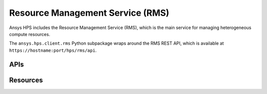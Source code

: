 Resource Management Service (RMS)
=================================

Ansys HPS includes the Resource Management Service (RMS), which is the main service
for managing heterogeneous compute resources. 

The ``ansys.hps.client.rms`` Python subpackage wraps around the RMS REST API, which
is available at ``https://hostname:port/hps/rms/api``.

APIs
----

.. module:: ansys.hps.client.rms.api

.. autosummary::
   :toctree: _autosummary

   RmsApi

Resources
---------

.. module:: ansys.hps.client.rms

.. autosummary::
   :toctree: _autosummary

   EvaluatorRegistration
   EvaluatorConfiguration
   EvaluatorConfigurationUpdate
   ScalerRegistration
   ComputeResourceSet
   ClusterInfo

.. Evaluator registration
.. ^^^^^^^^^^^^^^^^^^^^^^
 
.. .. autopydantic_model:: ansys.hps.client.rms.EvaluatorRegistration
..    :model-show-json: False
..    :model-show-config-summary: False
..    :model-show-validator-members: False
..    :model-show-validator-summary: False

.. Evaluator configuration
.. ^^^^^^^^^^^^^^^^^^^^^^^
 
.. .. autopydantic_model:: ansys.hps.client.rms.EvaluatorConfiguration
..    :model-show-json: False
..    :model-show-config-summary: False
..    :model-show-validator-members: False
..    :model-show-validator-summary: False

.. Evaluator configuration update
.. ^^^^^^^^^^^^^^^^^^^^^^^^^^^^^^
 
.. .. autopydantic_model:: ansys.hps.client.rms.EvaluatorConfigurationUpdate
..    :model-show-json: False
..    :model-show-config-summary: False
..    :model-show-validator-members: False
..    :model-show-validator-summary: False

.. Scaler configuration
.. ^^^^^^^^^^^^^^^^^^^^
 
.. .. autopydantic_model:: ansys.hps.client.rms.ScalerRegistration
..    :model-show-json: False
..    :model-show-config-summary: False
..    :model-show-validator-members: False
..    :model-show-validator-summary: False

.. Compute resource set
.. ^^^^^^^^^^^^^^^^^^^^
 
.. .. autopydantic_model:: ansys.hps.client.rms.ComputeResourceSet
..    :model-show-json: False
..    :model-show-config-summary: False
..    :model-show-validator-members: False
..    :model-show-validator-summary: False

.. Cluster info
.. ^^^^^^^^^^^^^^^^^^^^
 
.. .. autopydantic_model:: ansys.hps.client.rms.ClusterInfo
..    :model-show-json: False
..    :model-show-config-summary: False
..    :model-show-validator-members: False
..    :model-show-validator-summary: False
